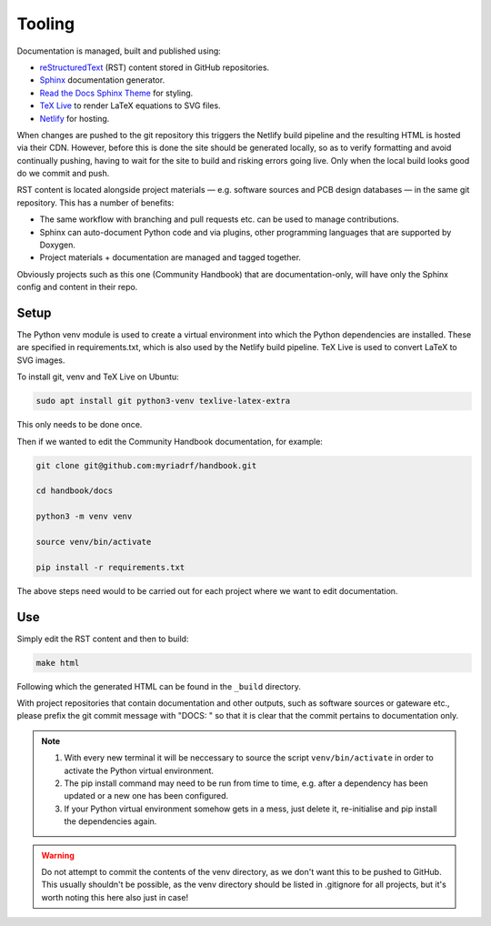 Tooling
=======

Documentation is managed, built and published using:

* `reStructuredText`_ (RST) content stored in GitHub repositories.
* `Sphinx`_ documentation generator.
* `Read the Docs Sphinx Theme`_ for styling.
* `TeX Live`_ to render LaTeX equations to SVG files.
* `Netlify`_ for hosting.

When changes are pushed to the git repository this triggers the Netlify build
pipeline and the resulting HTML is hosted via their CDN. However, before this is
done the site should be generated locally, so as to verify formatting and avoid
continually pushing, having to wait for the site to build and risking errors
going live. Only when the local build looks good do we commit and push.

RST content is located alongside project materials — e.g. software sources and
PCB design databases — in the same git repository. This has a number of
benefits:

* The same workflow with branching and pull requests etc. can be used to manage
  contributions.
* Sphinx can auto-document Python code and via plugins, other programming
  languages that are supported by Doxygen.  
* Project materials + documentation are managed and tagged together.

Obviously projects such as this one (Community Handbook) that are
documentation-only, will have only the Sphinx config and content in their repo.

Setup
-----

The Python venv module is used to create a virtual environment into which the
Python dependencies are installed. These are specified in requirements.txt, which
is also used by the Netlify build pipeline. TeX Live is used to convert LaTeX to
SVG images.

To install git, venv and TeX Live on Ubuntu:

.. code-block:: bash

    sudo apt install git python3-venv texlive-latex-extra

This only needs to be done once.

Then if we wanted to edit the Community Handbook documentation, for example:

.. code-block:: bash

    git clone git@github.com:myriadrf/handbook.git

    cd handbook/docs

    python3 -m venv venv

    source venv/bin/activate

    pip install -r requirements.txt

The above steps need would to be carried out for each project where we want to
edit documentation.

Use
---

Simply edit the RST content and then to build:

.. code-block:: bash

   make html

Following which the generated HTML can be found in the ``_build`` directory.

With project repositories that contain documentation and other outputs, such as
software sources or gateware etc., please prefix the git commit message with
"DOCS: " so that it is clear that the commit pertains to documentation only.

.. note::
   1. With every new terminal it will be neccessary to source the script
      ``venv/bin/activate`` in order to activate the Python virtual environment.
   2. The pip install command may need to be run from time to time, e.g. after
      a dependency has been updated or a new one has been configured.
   3. If your Python virtual environment somehow gets in a mess, just delete it,
      re-initialise and pip install the dependencies again.

.. warning::
   Do not attempt to commit the contents of the venv directory, as we don't want
   this to be pushed to GitHub. This usually shouldn't be possible, as the venv
   directory should be listed in .gitignore for all projects, but it's worth 
   noting this here also just in case!

.. _reStructuredText: https://www.sphinx-doc.org/en/master/usage/restructuredtext/basics.html
.. _Sphinx: https://www.sphinx-doc.org
.. _Read the Docs Sphinx theme: https://sphinx-rtd-theme.readthedocs.io/en/stable/
.. _TeX Live: https://www.tug.org/texlive/
.. _Netlify: https://www.netlify.com/
